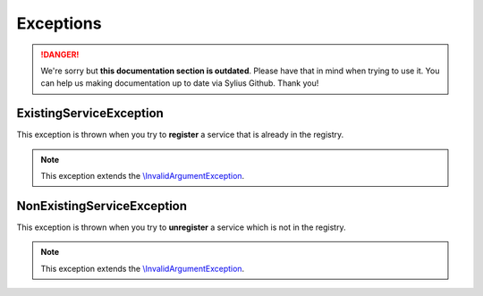 .. rst-class:: outdated

Exceptions
==========

.. danger::

   We're sorry but **this documentation section is outdated**. Please have that in mind when trying to use it.
   You can help us making documentation up to date via Sylius Github. Thank you!

.. _component_registry_existing-service-exception:

ExistingServiceException
------------------------

This exception is thrown when you try to **register** a
service that is already in the registry.

.. note::
   This exception extends the `\\InvalidArgumentException`_.

.. _\\InvalidArgumentException: http://php.net/manual/en/class.invalidargumentexception.php

.. _component_registry_non-existing-service-exception:

NonExistingServiceException
---------------------------

This exception is thrown when you try to **unregister** a
service which is not in the registry.

.. note::
   This exception extends the `\\InvalidArgumentException`_.

